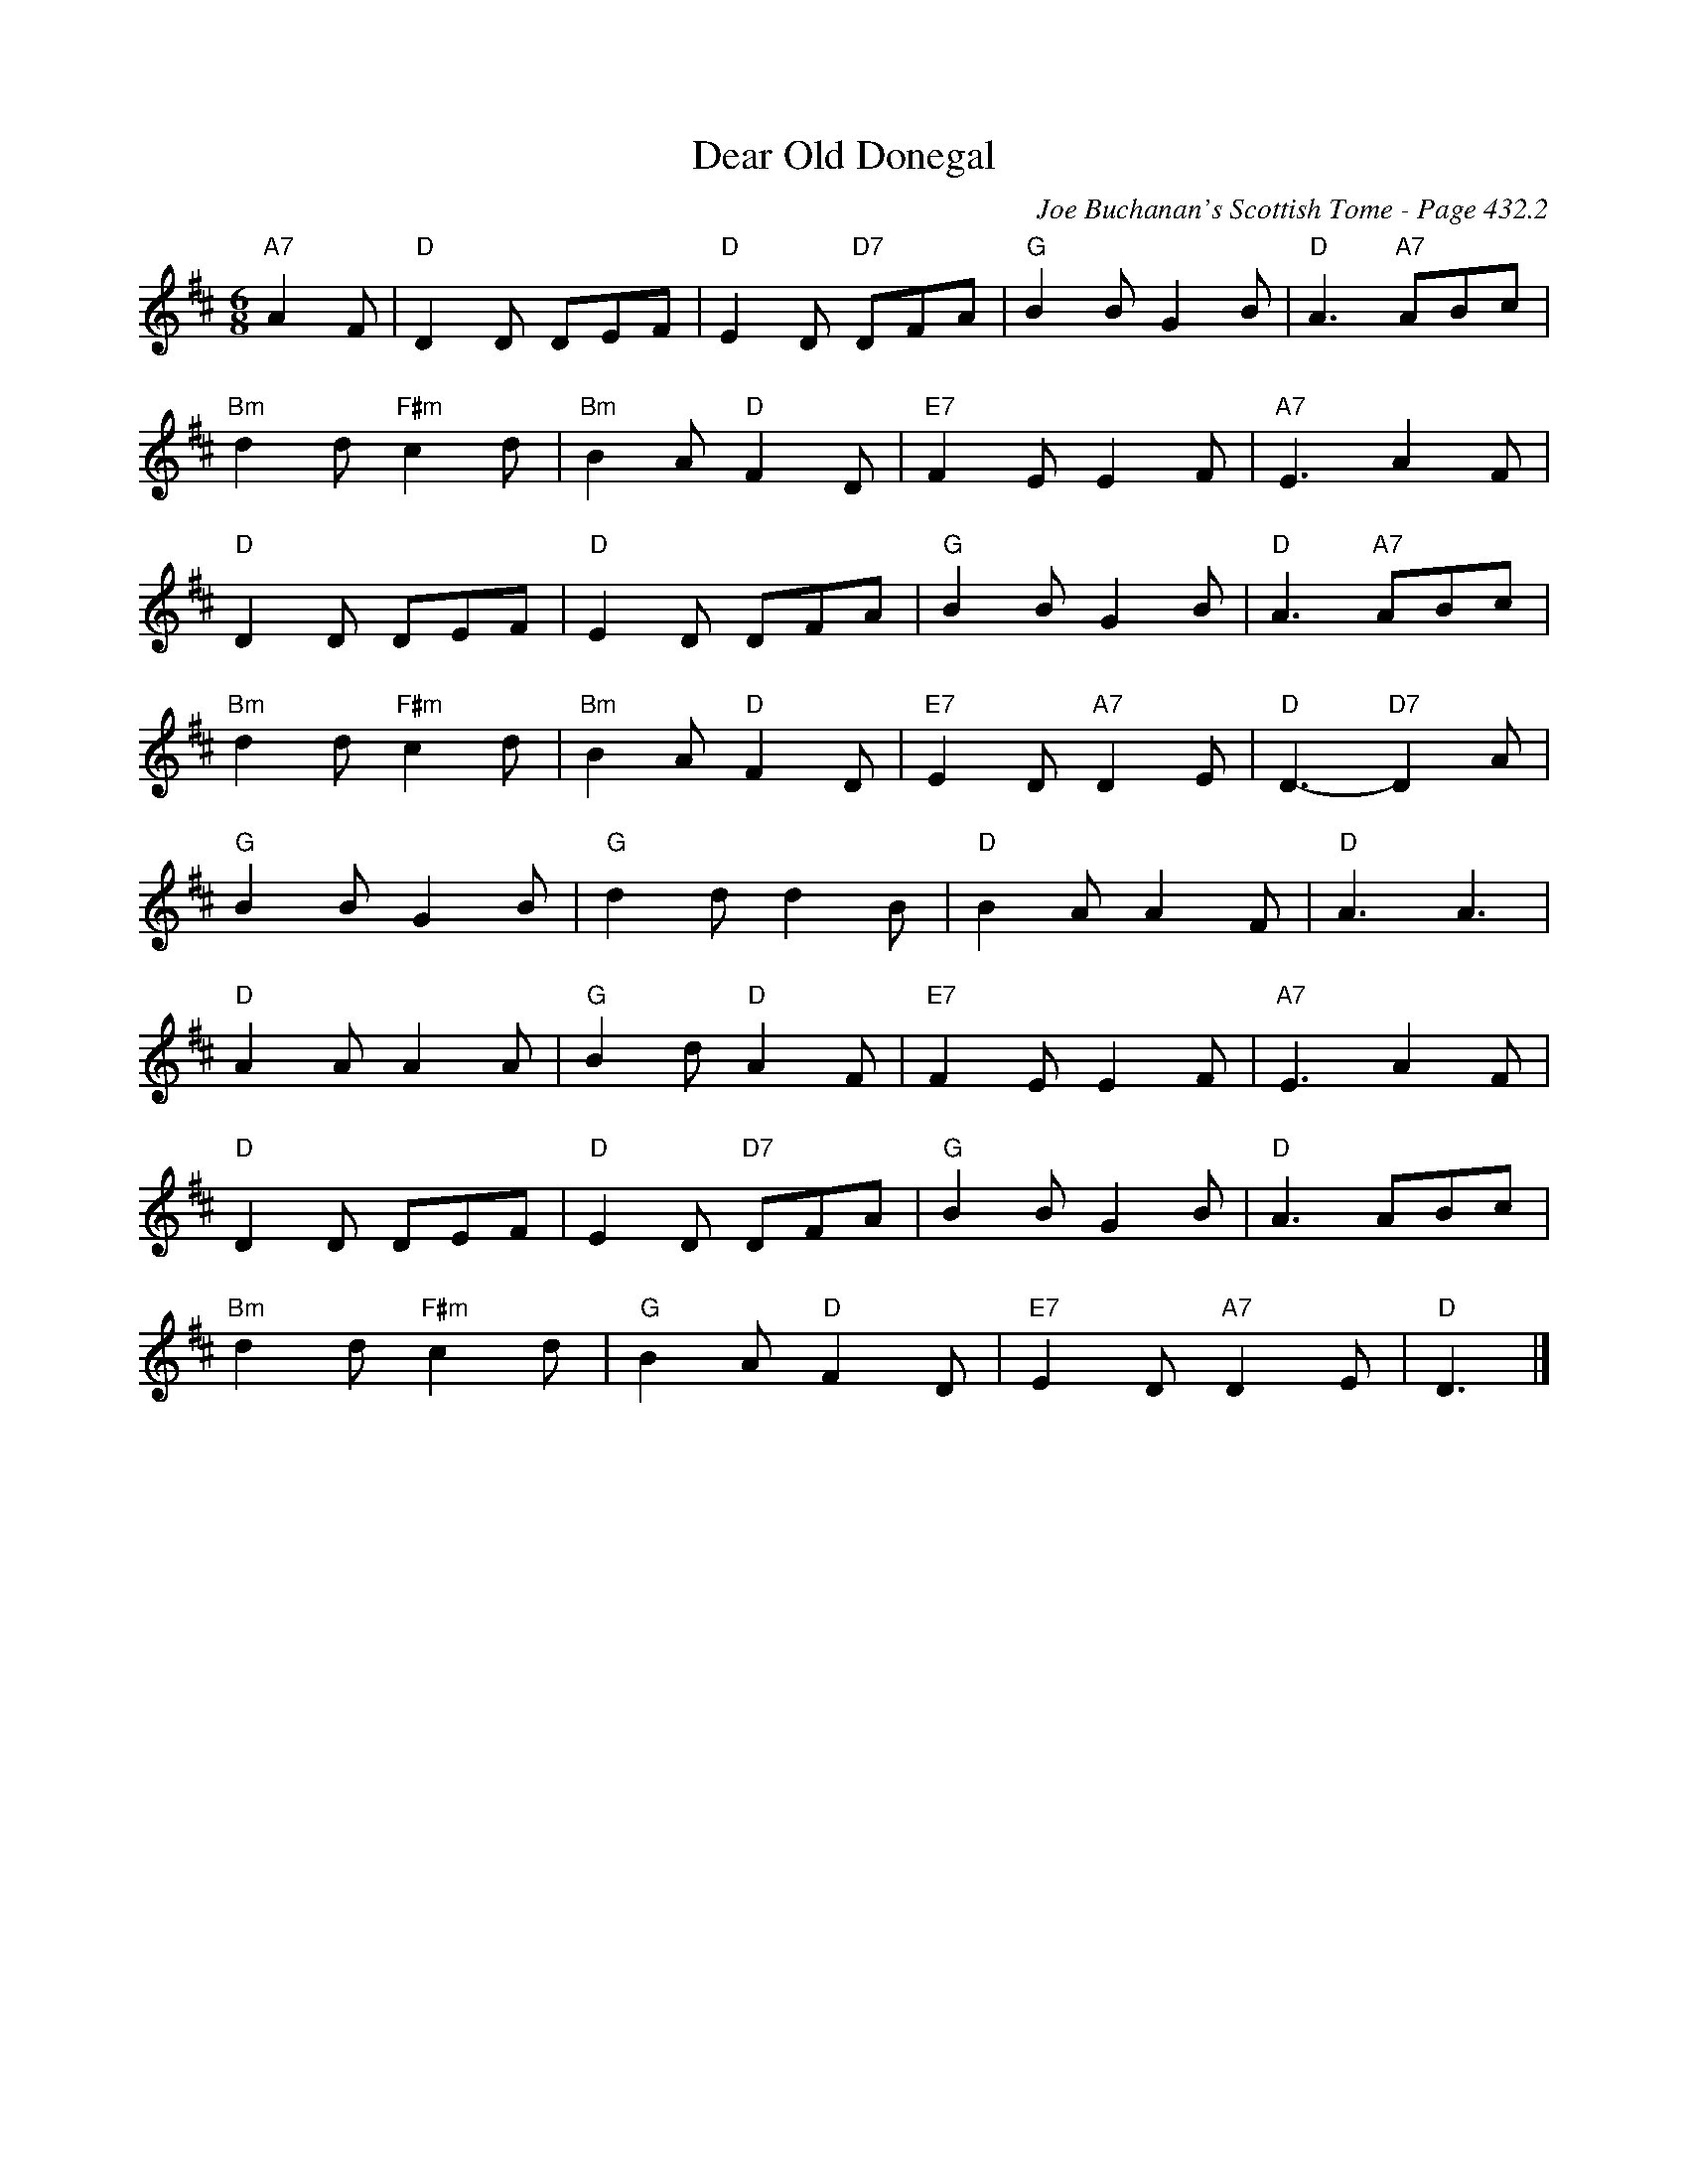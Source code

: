 X:872
T:Dear Old Donegal
C:Joe Buchanan's Scottish Tome - Page 432.2
I:432 2
R:Two-step
Z:Carl Allison
L:1/8
M:6/8
K:D
"A7"A2 F | "D"D2 D DEF | "D"E2 D "D7"DFA | "G"B2 B G2 B | "D"A3 "A7"ABc |
"Bm"d2 d "F#m"c2 d | "Bm"B2 A "D"F2 D | "E7"F2 E E2 F | "A7"E3 A2 F |
"D"D2 D DEF | "D"E2 D DFA | "G"B2 B G2 B | "D"A3 "A7"ABc |
"Bm"d2 d "F#m"c2 d | "Bm"B2 A "D"F2 D | "E7"E2 D "A7"D2 E | "D"D3- "D7"D2 A |
"G"B2 B G2 B | "G"d2 d d2 B | "D"B2 A A2 F | "D"A3 A3 |
"D"A2 A A2 A | "G"B2 d "D"A2 F | "E7"F2 E E2 F | "A7"E3 A2 F |
"D"D2 D DEF | "D"E2 D "D7"DFA | "G"B2 B G2 B | "D"A3 ABc |
"Bm"d2 d "F#m"c2 d | "G"B2 A "D"F2 D | "E7"E2 D "A7"D2 E | "D"D3 |]
